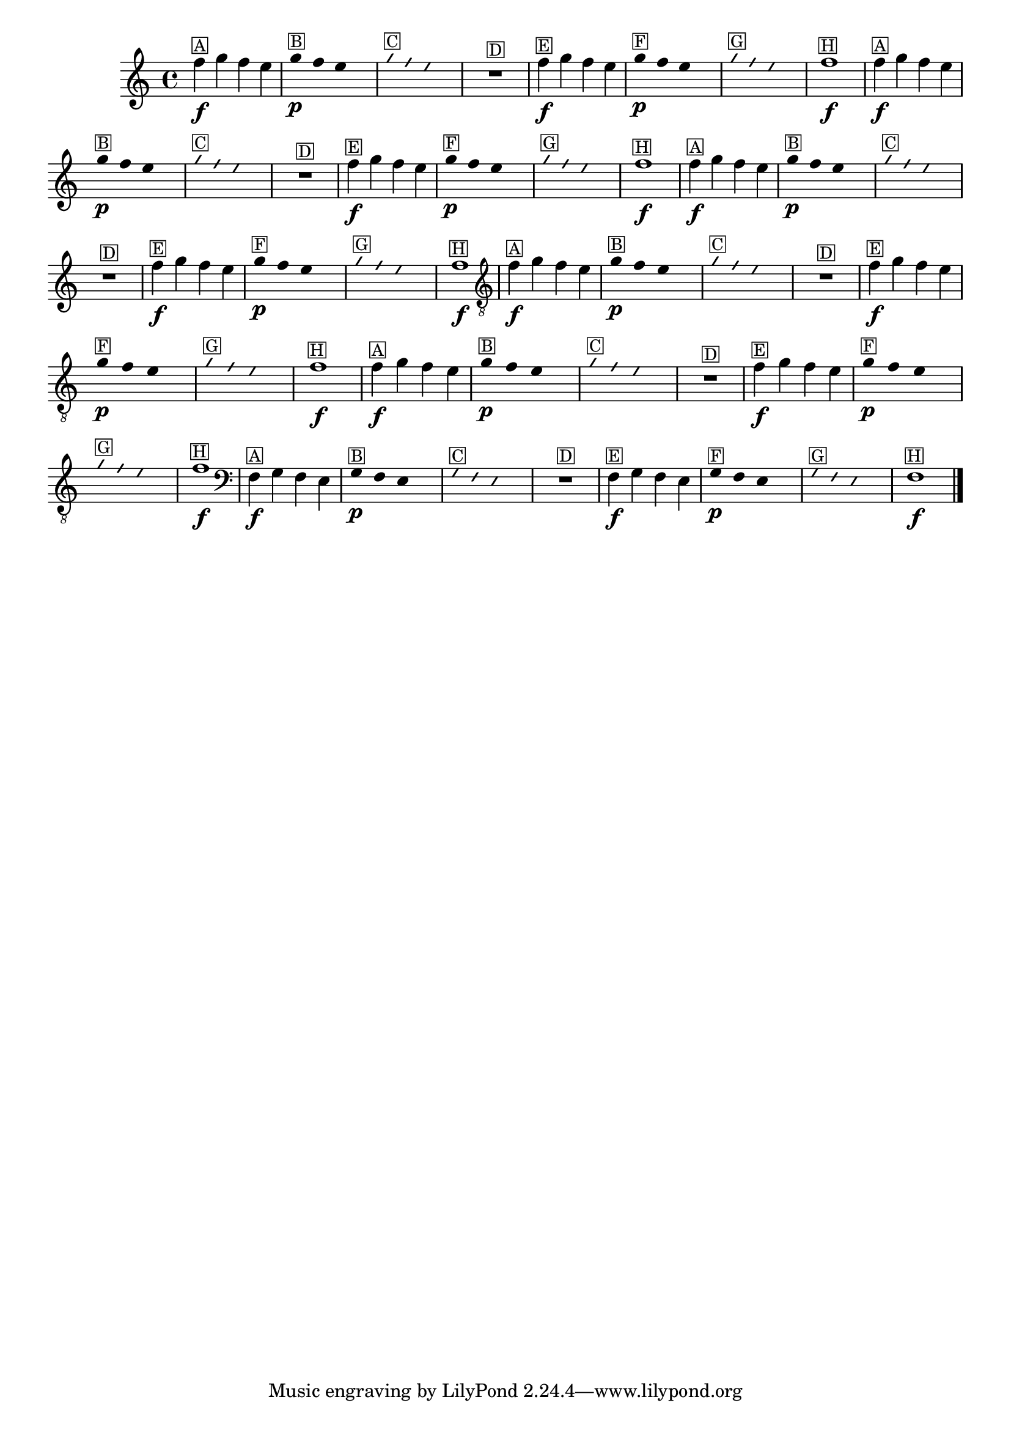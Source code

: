%% -*- coding: utf-8 -*-
\version "2.16.0"

%%\header { texidoc="Improvisando e Imitando com três notas"}

\relative c'' {
  \override Staff.TimeSignature #'style = #'()
  \override Score.BarNumber #'transparent = ##t
  \override Score.RehearsalMark #'font-size = #-2
  \time 4/4 

  %% CAVAQUINHO - BANJO
  \tag #'cv {
    f4\f^\markup {\small \box {A}} g f e

    \override Stem #'transparent = ##t
    \override Beam #'transparent = ##t
    g4\p^\markup {\small \box {B}} f e s

    \override NoteHead #'style = #'slash
    \override NoteHead #'font-size = #-6
    g4^\markup {\small \box {C}} f e s
    R1^\markup {\small \box {D}}

    \revert NoteHead #'style
    \revert Stem #'transparent
    \revert NoteHead #'font-size
    f4\f^\markup {\small \box {E}} g f e 

    \override Stem #'transparent = ##t
    \override Beam #'transparent = ##t
    g4\p^\markup {\small \box {F}} f e s

    \override NoteHead #'style = #'slash
    \override NoteHead #'font-size = #-6
    g4^\markup {\small \box {G}} f e s
    
    \revert NoteHead #'style
    \revert Stem #'transparent
    \revert NoteHead #'font-size
    f1\f^\markup {\small \box {H}} 
  }

  %% BANDOLIM
  \tag #'bd {
    f4\f^\markup {\small \box {A}} g f e

    \override Stem #'transparent = ##t
    \override Beam #'transparent = ##t
    g4\p^\markup {\small \box {B}} f e s

    \override NoteHead #'style = #'slash
    \override NoteHead #'font-size = #-6
    g4^\markup {\small \box {C}} f e s
    R1^\markup {\small \box {D}}

    \revert NoteHead #'style
    \revert Stem #'transparent
    \revert NoteHead #'font-size
    f4\f^\markup {\small \box {E}} g f e 

    \override Stem #'transparent = ##t
    \override Beam #'transparent = ##t
    g4\p^\markup {\small \box {F}} f e s

    \override NoteHead #'style = #'slash
    \override NoteHead #'font-size = #-6
    g4^\markup {\small \box {G}} f e s
    
    \revert NoteHead #'style
    \revert Stem #'transparent
    \revert NoteHead #'font-size
    f1\f^\markup {\small \box {H}} 
  }

  %% VIOLA
  \tag #'va {
    f4\f^\markup {\small \box {A}} g f e

    \override Stem #'transparent = ##t
    \override Beam #'transparent = ##t
    g4\p^\markup {\small \box {B}} f e s

    \override NoteHead #'style = #'slash
    \override NoteHead #'font-size = #-6
    g4^\markup {\small \box {C}} f e s
    R1^\markup {\small \box {D}}

    \revert NoteHead #'style
    \revert Stem #'transparent
    \revert NoteHead #'font-size
    f4\f^\markup {\small \box {E}} g f e 

    \override Stem #'transparent = ##t
    \override Beam #'transparent = ##t
    g4\p^\markup {\small \box {F}} f e s

    \override NoteHead #'style = #'slash
    \override NoteHead #'font-size = #-6
    g4^\markup {\small \box {G}} f e s
    
    \revert NoteHead #'style
    \revert Stem #'transparent
    \revert NoteHead #'font-size
    f1\f^\markup {\small \box {H}} 
  }

  %% VIOLÃO TENOR
  \tag #'vt {
    \clef "G_8"
    f,4\f^\markup {\small \box {A}} g f e

    \override Stem #'transparent = ##t
    \override Beam #'transparent = ##t
    g4\p^\markup {\small \box {B}} f e s

    \override NoteHead #'style = #'slash
    \override NoteHead #'font-size = #-6
    g4^\markup {\small \box {C}} f e s
    R1^\markup {\small \box {D}}

    \revert NoteHead #'style
    \revert Stem #'transparent
    \revert NoteHead #'font-size
    f4\f^\markup {\small \box {E}} g f e 

    \override Stem #'transparent = ##t
    \override Beam #'transparent = ##t
    g4\p^\markup {\small \box {F}} f e s

    \override NoteHead #'style = #'slash
    \override NoteHead #'font-size = #-6
    g4^\markup {\small \box {G}} f e s
    
    \revert NoteHead #'style
    \revert Stem #'transparent
    \revert NoteHead #'font-size
    f1\f^\markup {\small \box {H}} 
  }

  %% VIOLÃO
  \tag #'vi {
    \clef "G_8"
    f4\f^\markup {\small \box {A}} g f e

    \override Stem #'transparent = ##t
    \override Beam #'transparent = ##t
    g4\p^\markup {\small \box {B}} f e s

    \override NoteHead #'style = #'slash
    \override NoteHead #'font-size = #-6
    g4^\markup {\small \box {C}} f e s
    R1^\markup {\small \box {D}}

    \revert NoteHead #'style
    \revert Stem #'transparent
    \revert NoteHead #'font-size
    f4\f^\markup {\small \box {E}} g f e 

    \override Stem #'transparent = ##t
    \override Beam #'transparent = ##t
    g4\p^\markup {\small \box {F}} f e s

    \override NoteHead #'style = #'slash
    \override NoteHead #'font-size = #-6
    g4^\markup {\small \box {G}} f e s
    
    \revert NoteHead #'style
    \revert Stem #'transparent
    \revert NoteHead #'font-size
    f1\f^\markup {\small \box {H}} 
  }

  %% BAIXO - BAIXOLÃO
  \tag #'bx {
    \clef bass
    f,4\f^\markup {\small \box {A}} g f e

    \override Stem #'transparent = ##t
    \override Beam #'transparent = ##t
    g4\p^\markup {\small \box {B}} f e s

    \override NoteHead #'style = #'slash
    \override NoteHead #'font-size = #-6
    g4^\markup {\small \box {C}} f e s
    R1^\markup {\small \box {D}}

    \revert NoteHead #'style
    \revert Stem #'transparent
    \revert NoteHead #'font-size
    f4\f^\markup {\small \box {E}} g f e 

    \override Stem #'transparent = ##t
    \override Beam #'transparent = ##t
    g4\p^\markup {\small \box {F}} f e s

    \override NoteHead #'style = #'slash
    \override NoteHead #'font-size = #-6
    g4^\markup {\small \box {G}} f e s
    
    \revert NoteHead #'style
    \revert Stem #'transparent
    \revert NoteHead #'font-size
    f1\f^\markup {\small \box {H}} 
  }

  %% END DOCUMENT
  
  \bar "|."
}